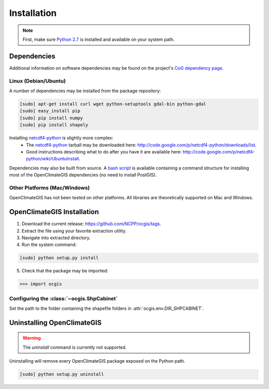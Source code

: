 ============
Installation
============

.. note:: First, make sure `Python 2.7`_ is installed and available on your system path.

Dependencies
------------

Additional information on software dependencies may be found on the project's `CoG dependency page`_.

Linux (Debian/Ubuntu)
~~~~~~~~~~~~~~~~~~~~~

A number of dependencies may be installed from the package repository:

.. code-block:: sh

   [sudo] apt-get install curl wget python-setuptools gdal-bin python-gdal
   [sudo] easy_install pip
   [sudo] pip install numpy
   [sudo] pip install shapely

Installing netcdf4-python_ is slightly more complex:
 * The netcdf4-python_ tarball may be downloaded here: http://code.google.com/p/netcdf4-python/downloads/list.
 * Good instructions describing what to do after you have it are available here: http://code.google.com/p/netcdf4-python/wiki/UbuntuInstall.

Dependencies may also be built from source. A `bash script`_ is available containing a command structure for installing most of the OpenClimateGIS dependencies (no need to install PostGIS).

Other Platforms (Mac/Windows)
~~~~~~~~~~~~~~~~~~~~~~~~~~~~~

OpenClimateGIS has not been tested on other platforms. All libraries are theoretically supported on Mac and Windows.

OpenClimateGIS Installation
---------------------------

1. Download the current release: https://github.com/NCPP/ocgis/tags.
2. Extract the file using your favorite extraction utility.
3. Navigate into extracted directory.
4. Run the system command:

.. code-block:: sh

   [sudo] python setup.py install

5. Check that the package may be imported:

>>> import ocgis

Configuring the :class:`~ocgis.ShpCabinet`
~~~~~~~~~~~~~~~~~~~~~~~~~~~~~~~~~~~~~~~~~~

Set the path to the folder containing the shapefile folders in :attr:`ocgis.env.DIR_SHPCABINET`.

Uninstalling OpenClimateGIS
---------------------------

.. warning:: The `uninstall` command is currently not supported.

Uninstalling will remove every OpenClimateGIS package exposed on the Python path.

.. code-block:: sh

    [sudo] python setup.py uninstall

.. _Python 2.7: http://www.python.org/download/releases/2.7/
.. _netcdf4-python: http://code.google.com/p/netcdf4-python/
.. _bash script: https://github.com/NCPP/ocgis/blob/master/sh/install_geospatial.sh
.. _source: https://github.com/NCPP/ocgis
.. _CoG dependency page: http://www.earthsystemcog.org/projects/openclimategis/dependencies

